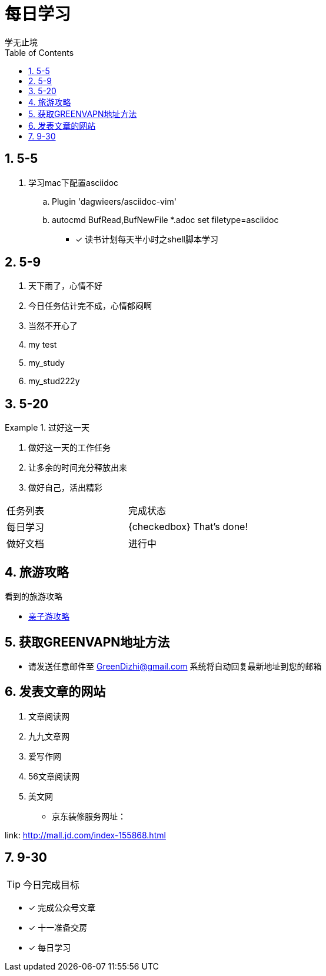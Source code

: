 = 每日学习
学无止境
:toc:
:toclevels: 4
:toc-position: left
:source-highlighter: pygments
:icons: font
:sectnums:

== 5-5

. 学习mac下配置asciidoc
.. Plugin 'dagwieers/asciidoc-vim' 
.. autocmd BufRead,BufNewFile *.adoc set filetype=asciidoc
- [*] 读书计划每天半小时之shell脚本学习

== 5-9
. 天下雨了，心情不好
. 今日任务估计完不成，心情郁闷啊
. 当然不开心了
. my test
. my_study
. my_stud222y

== 5-20

.过好这一天

====

<1> 做好这一天的工作任务
<2> 让多余的时间充分释放出来
<3> 做好自己，活出精彩

====

,===

 任务列表,完成状态
 每日学习,{checkedbox} That's done!
 做好文档,进行中

,===

== 旅游攻略
.看到的旅游攻略
* link:http://www.fumubang.com/t107793.html[亲子游攻略]

== 获取GREENVAPN地址方法

* 请发送任意邮件至 GreenDizhi@gmail.com 系统将自动回复最新地址到您的邮箱

== 发表文章的网站

. 文章阅读网
. 九九文章网
. 爱写作网
. 56文章阅读网
. 美文网

* 京东装修服务网址：

link: http://mall.jd.com/index-155868.html

== 9-30

TIP: 今日完成目标

- [*] 完成公众号文章
- [*] 十一准备交房
- [*] 每日学习
